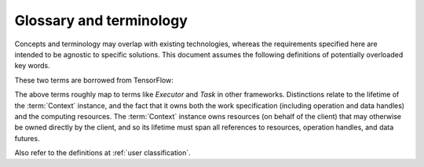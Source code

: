 ========================
Glossary and terminology
========================

Concepts and terminology may overlap with existing technologies,
whereas the requirements specified here are intended to be agnostic to specific solutions.
This document assumes the following definitions of potentially overloaded key words.

.. glossary::

    task
        The smallest divisible unit of work representable within the API.
        Generally an :term:`operation` or a portion of an operation that has
        been decomposed in terms of decoupled parallelism or execution checkpoint
        interval.

    work
        A task or tasks, packaged for dispatching and execution.

    worker
        The unit of allocation of runtime computing resources. Should not be
        relevant to the user, but may figure into the implementation details of
        task dispatching.

    graph
    work graph
        A directed acyclic graph of operation nodes connected by data flow edges.

    graph state
        The aggregation of state for nodes and edges, constrained by directed
        acyclic data flow topology. Granularity is not yet fully determined, but
        state must account for completed and incomplete operations, and allow
        distinction between idle and currently executing nodes.

These two terms are borrowed from TensorFlow:

.. glossary::

    Context
      Abstraction for the entity that maps work to a computing environment.

    Session
      Abstraction for the entity representing work that is executing on resources
      allocated by an instance of a Context implementation.

The above terms roughly map to terms like *Executor* and *Task* in other frameworks.
Distinctions relate to the lifetime of the :term:`Context` instance, and the fact that
it owns both the work specification (including operation and data handles)
and the computing resources.
The :term:`Context` instance owns resources (on behalf of the client) that may
otherwise be owned directly by the client, and so its lifetime must span all
references to resources, operation handles, and data futures.

.. glossary::

    operation
        A well defined computational element or data transformation that can be used
        to add computational work to a graph managed by a Context. Operation inputs
        are strongly specified, and behavior for a given set of inputs is deterministic
        (within numerical stability). Operation outputs may not be well specified
        until inputs are bound.

    operation instance
    operation reference
    operation handle
    element
    node
        A node in a work graph. Previously described as *WorkElement*.

    operation factory
    operation helper
        The syntax of UI-level functions that instantiate operations is specified by
        the API, but can extend the syntax implied by the serialized representation
        of a node for flexibility and user-friendliness.

    port
        Generic term for a named source, sink, resource, or binding hook on a node.

    resource
        Describes an API hook for an interaction mediated by a Context. Data flow
        is described as *immutable* resources (generally produced as Operation outputs)
        that can be consumed by binding to Operation inputs or by extracting as *results*
        from the API. Some interactions cannot be represented in terms of producers
        and subscribers of immutable data events: *Mutable* resources cannot be
        managed by the Context as data events and require different work scheduling
        policies that either (a) allows arbitrary (unscheduled) call-back through the API framework,
        (b) dispatch the mutable resource collaboration to another Context, or (c)
        allow operations to bind and interact with an interface not specified by the
        API or not known to the responsible Context implementation. Examples include
        the Context-provided *ensemble_reduce* functionality, the ensemble simulation
        signaling facility (by which extension code can terminate a simulation early),
        and the binding mechanism by which MD extension code can be attached to an
        *MD* operation as a plugin. The nature of a resource is indicated by the
        namespace of its *port* in the work record.

.. glossary::

    discovered task
        A task that has become runnable, but was not already scheduled.
        This term is intentionally vague as the requirements and constraints of
        work management are explored. The primary usage refers to a task that
        has been generated due to adaptations in the work flow. It may also
        apply to tasks that may be scheduled opportunistically, or simply to
        the change of state when a task's input dependencies have been met.

    simulation segment
    trajectory segment
        A sequence of molecular simulation iterations or frames produced
        deterministically (within numerical limits) under well-determined
        parameters. For the purposes of discussing checkpoint intervals or the
        minimum amount of work executed between API calls, it is useful to
        distinguish between full simulation trajectories and the irreducible
        unit of work supported by a simulation library. In the simplest API use
        cases, a simulation library does not interact with the API during
        production of a simulation segment, and allows for reinitialization
        between simulation segments. This allows for unambiguous labeling of the
        artifacts of a segment. Optimizations may focus on reducing overhead
        between successive simulation segments (minimizing reinitialization).
        Extensions may introduce abstractions for well-characterized non-constant
        parameters, such as time-varying lambda values, though such abstractions
        are not required in the API since the effect can be achieved through
        binding to a mutable resource (with details beyond the scope of the API)
        owned by another operation whose state and action is well characterized
        for the segment.

Also refer to the definitions at :ref:`user classification`.
